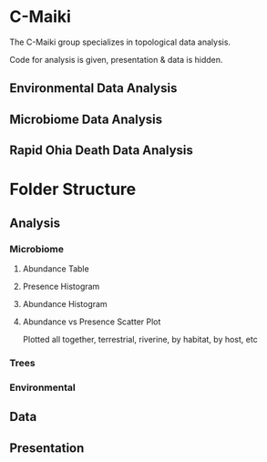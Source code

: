 * C-Maiki
The C-Maiki group specializes in topological data analysis.

Code for analysis is given, presentation & data is hidden.

** Environmental Data Analysis
** Microbiome Data Analysis
** Rapid Ohia Death Data Analysis 
* Folder Structure
** Analysis
*** Microbiome
**** Abundance Table
**** Presence Histogram
**** Abundance Histogram
**** Abundance vs Presence Scatter Plot
Plotted all together, terrestrial, riverine, by habitat, by host, etc
*** Trees
*** Environmental
** Data
** Presentation
